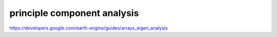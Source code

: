 principle component analysis
=============================

https://developers.google.com/earth-engine/guides/arrays_eigen_analysis
